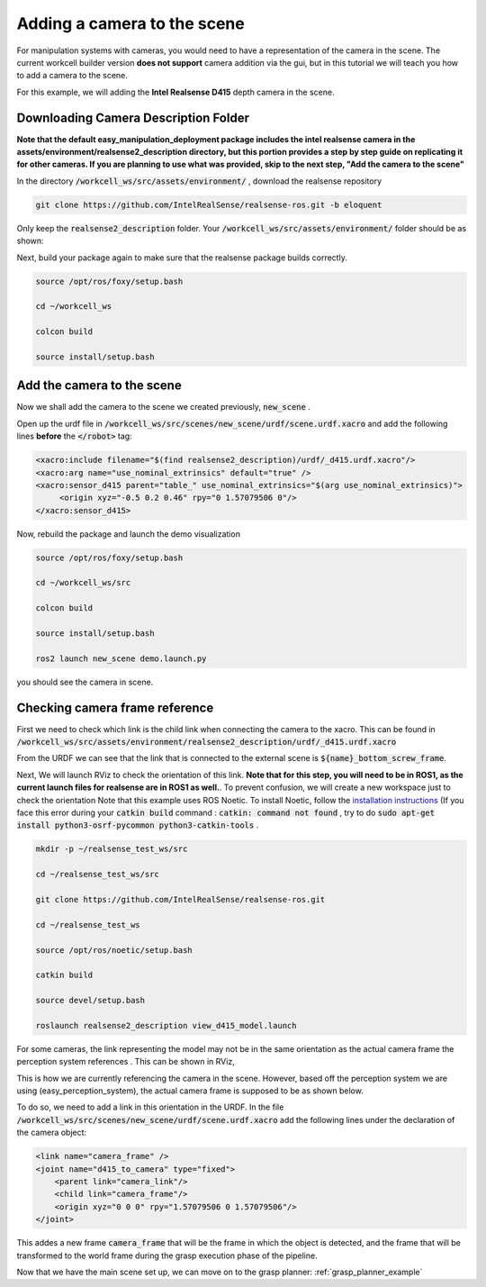 .. easy_manipulation_deployment documentation master file, created by
   sphinx-quickstart on Thu Oct 22 11:03:35 2020.
   You can adapt this file completely to your liking, but it should at least
   contain the root `toctree` directive.

.. _workcell_builder_example_camera:

Adding a camera to the scene
-----------------------------------

For manipulation systems with cameras, you would need to have a representation of the camera in the scene. The current workcell builder version **does not support**  camera addition via the gui, but in this tutorial we will teach you how to add a camera to the scene.  

For this example, we will adding the **Intel Realsense D415** depth camera in the scene.

Downloading Camera Description Folder
^^^^^^^^^^^^^^^^^^^^^^^^^^^^^^^^^^^^^^^

**Note that the default easy_manipulation_deployment package includes the intel realsense camera in the assets/environment/realsense2_description directory, but this portion provides a step by step guide on replicating it for other cameras. If you are planning to use what was provided, skip to the next step, "Add the camera to the scene"**

In the directory :code:`/workcell_ws/src/assets/environment/` , download the realsense repository

.. code-block:: bash

   git clone https://github.com/IntelRealSense/realsense-ros.git -b eloquent

Only keep the :code:`realsense2_description` folder. Your :code:`/workcell_ws/src/assets/environment/` folder should be as shown: 

.. image:: ./images/example/example_realsense_folder.png

Next, build your package again to make sure that the realsense package builds correctly. 

.. code-block:: bash

   source /opt/ros/foxy/setup.bash

   cd ~/workcell_ws
   
   colcon build
   
   source install/setup.bash


Add the camera to the scene
^^^^^^^^^^^^^^^^^^^^^^^^^^^^^^^^^^^^^^^

Now we shall add the camera to the scene we created previously, :code:`new_scene` . 

Open up the urdf file in :code:`/workcell_ws/src/scenes/new_scene/urdf/scene.urdf.xacro` and add the following lines **before** the :code:`</robot>` tag: 

.. code-block:: bash

   <xacro:include filename="$(find realsense2_description)/urdf/_d415.urdf.xacro"/>
   <xacro:arg name="use_nominal_extrinsics" default="true" />
   <xacro:sensor_d415 parent="table_" use_nominal_extrinsics="$(arg use_nominal_extrinsics)">
	<origin xyz="-0.5 0.2 0.46" rpy="0 1.57079506 0"/>
   </xacro:sensor_d415>

Now, rebuild the package and launch the demo visualization

.. code-block:: bash

   source /opt/ros/foxy/setup.bash

   cd ~/workcell_ws/src
   
   colcon build
   
   source install/setup.bash
   
   ros2 launch new_scene demo.launch.py
   
you should see the camera in scene.

.. image:: ./images/example/example_d415_rviz.png

Checking camera frame reference
^^^^^^^^^^^^^^^^^^^^^^^^^^^^^^^^^^^^^^^

First we need to check which link is the child link when connecting the camera to the xacro. This can be found in :code:`/workcell_ws/src/assets/environment/realsense2_description/urdf/_d415.urdf.xacro`

.. image:: ./images/example/example_d415_link.png

From the URDF we can see that the link that is connected to the external scene is :code:`${name}_bottom_screw_frame`. 

Next, We will launch RViz to check the orientation of this link. **Note that for this step, you will need to be in ROS1, as the current launch files for realsense are in ROS1 as well.**. To prevent confusion, we will create a new workspace just to check the orientation Note that this example uses ROS Noetic. To install Noetic, follow the `installation instructions <http://wiki.ros.org/noetic/Installation>`_ (If you face this error during your :code:`catkin build` command : :code:`catkin: command not found` , try to do :code:`sudo apt-get install python3-osrf-pycommon python3-catkin-tools` .

.. code-block:: bash

   mkdir -p ~/realsense_test_ws/src

   cd ~/realsense_test_ws/src

   git clone https://github.com/IntelRealSense/realsense-ros.git
   
   cd ~/realsense_test_ws
   
   source /opt/ros/noetic/setup.bash
   
   catkin build
   
   source devel/setup.bash
   
   roslaunch realsense2_description view_d415_model.launch

For some cameras, the link representing the model may not be in the same orientation as the actual camera frame the perception system references . This can be shown in RViz,

.. image:: ./images/example/example_d415_screw_frame.png

This is how we are currently referencing the camera in the scene. However, based off the perception system we are using (easy_perception_system), the actual camera frame is supposed to be as shown below.

.. image:: ./images/example/example_d415_actual_frame.png

To do so, we need to add a link in this orientation in the URDF. In the file :code:`/workcell_ws/src/scenes/new_scene/urdf/scene.urdf.xacro` add the following lines under the declaration of the camera object: 

.. code-block:: bash

    <link name="camera_frame" />
    <joint name="d415_to_camera" type="fixed">
    	<parent link="camera_link"/>
    	<child link="camera_frame"/>
    	<origin xyz="0 0 0" rpy="1.57079506 0 1.57079506"/>
    </joint>

This addes a new frame :code:`camera_frame` that will be the frame in which the object is detected, and the frame that will be transformed to the world frame during the grasp execution phase of the pipeline.

Now that we have the main scene set up, we can move on to the grasp planner: :ref:`grasp_planner_example`



